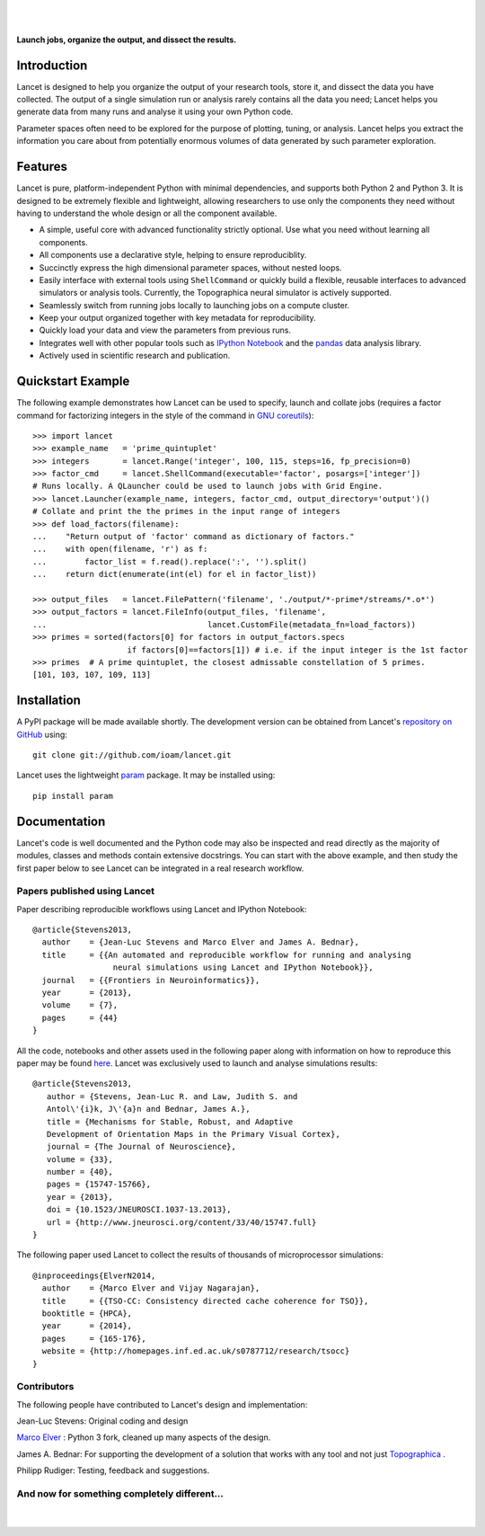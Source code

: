 .. Lancet documentation master file, created by
   sphinx-quickstart on Fri Dec  6 11:24:15 2013.
   You can adapt this file completely to your liking, but it should at least
   contain the root `toctree` directive.

.. Differences to Topographica's conf.py
   sys.path.insert(0, os.path.abspath('../external/param/'))
   html_title = 'The Topographica Neural Map Simulator'
   html_logo = 'images/topo-banner7.png'
   html_static_path = ['_static','Reference_Manual']
   html_domain_indices = True

|
|

.. figure:: _static/main_logo.png
   :align:   center

   **Launch jobs, organize the output, and dissect the results.**

Introduction
____________

Lancet is designed to help you organize the output of your research
tools, store it, and dissect the data you have collected. The output
of a single simulation run or analysis rarely contains all the data
you need; Lancet helps you generate data from many runs and analyse it
using your own Python code.

Parameter spaces often need to be explored for the purpose of
plotting, tuning, or analysis. Lancet helps you extract the
information you care about from potentially enormous volumes of data
generated by such parameter exploration.


Features
________

Lancet is pure, platform-independent Python with minimal dependencies,
and supports both Python 2 and Python 3. It is designed to be
extremely flexible and lightweight, allowing researchers to use only
the components they need without having to understand the whole design
or all the component available.

* A simple, useful core with advanced functionality strictly
  optional. Use what you need without learning all components.

* All components use a declarative style, helping to ensure
  reproduciblity.

* Succinctly express the high dimensional parameter spaces, without
  nested loops.

* Easily interface with external tools using ``ShellCommand`` or
  quickly build a flexible, reusable interfaces to advanced simulators
  or analysis tools. Currently, the Topographica neural simulator is
  actively supported.

* Seamlessly switch from running jobs locally to launching jobs on a
  compute cluster.

* Keep your output organized together with key metadata for
  reproducibility.

* Quickly load your data and view the parameters from previous runs.

* Integrates well with other popular tools such as `IPython Notebook
  <http://ipython.org/notebook>`_ and the `pandas
  <http://pandas.pydata.org>`_ data analysis library.

* Actively used in scientific research and publication.


Quickstart Example
__________________

The following example demonstrates how Lancet can be used to specify,
launch and collate jobs (requires a factor command for factorizing
integers in the style of the command in `GNU coreutils
<http://www.gnu.org/software/coreutils/manual/coreutils.html>`_): ::

   >>> import lancet
   >>> example_name   = 'prime_quintuplet'
   >>> integers       = lancet.Range('integer', 100, 115, steps=16, fp_precision=0)
   >>> factor_cmd     = lancet.ShellCommand(executable='factor', posargs=['integer'])
   # Runs locally. A QLauncher could be used to launch jobs with Grid Engine.
   >>> lancet.Launcher(example_name, integers, factor_cmd, output_directory='output')()
   # Collate and print the the primes in the input range of integers
   >>> def load_factors(filename):
   ...    "Return output of 'factor' command as dictionary of factors."
   ...    with open(filename, 'r') as f:
   ...        factor_list = f.read().replace(':', '').split()
   ...    return dict(enumerate(int(el) for el in factor_list))

   >>> output_files   = lancet.FilePattern('filename', './output/*-prime*/streams/*.o*')
   >>> output_factors = lancet.FileInfo(output_files, 'filename',
   ...                                  lancet.CustomFile(metadata_fn=load_factors))
   >>> primes = sorted(factors[0] for factors in output_factors.specs
                       if factors[0]==factors[1]) # i.e. if the input integer is the 1st factor
   >>> primes  # A prime quintuplet, the closest admissable constellation of 5 primes.
   [101, 103, 107, 109, 113]  

Installation
____________

A PyPI package will be made available shortly. The development version
can be obtained from Lancet's `repository on GitHub
<https://github.com/ioam/lancet>`_  using::

   git clone git://github.com/ioam/lancet.git

Lancet uses the lightweight `param <https://github.com/ioam/param>`_
package. It may be installed using::

   pip install param


Documentation
_____________

Lancet's code is well documented and the Python code may also be
inspected and read directly as the majority of modules, classes and
methods contain extensive docstrings. You can start with the above 
example, and then study the first paper below to see Lancet can be 
integrated in a real research workflow.

Papers published using Lancet
~~~~~~~~~~~~~~~~~~~~~~~~~~~~~

Paper describing reproducible workflows using Lancet and IPython Notebook: ::

   @article{Stevens2013,
     author    = {Jean-Luc Stevens and Marco Elver and James A. Bednar},
     title     = {{An automated and reproducible workflow for running and analysing
                    neural simulations using Lancet and IPython Notebook}},
     journal   = {{Frontiers in Neuroinformatics}},
     year      = {2013},
     volume    = {7},
     pages     = {44}
   }

All the code, notebooks and other assets used in the following paper along with
information on how to reproduce this paper may be found  `here <https://github.com/ioam/topographica/tree/master/models/stevens.jn13>`_.
Lancet was exclusively used to launch and analyse simulations results: ::

   @article{Stevens2013,
      author = {Stevens, Jean-Luc R. and Law, Judith S. and
      Antol\'{i}k, J\'{a}n and Bednar, James A.},
      title = {Mechanisms for Stable, Robust, and Adaptive
      Development of Orientation Maps in the Primary Visual Cortex},
      journal = {The Journal of Neuroscience},
      volume = {33}, 
      number = {40}, 
      pages = {15747-15766}, 
      year = {2013}, 
      doi = {10.1523/JNEUROSCI.1037-13.2013}, 
      url = {http://www.jneurosci.org/content/33/40/15747.full}
   }

The following paper used Lancet to collect the results of thousands of microprocessor simulations::

   @inproceedings{ElverN2014,
     author    = {Marco Elver and Vijay Nagarajan},
     title     = {{TSO-CC: Consistency directed cache coherence for TSO}},
     booktitle = {HPCA},
     year      = {2014},
     pages     = {165-176},
     website = {http://homepages.inf.ed.ac.uk/s0787712/research/tsocc}
   }


Contributors
~~~~~~~~~~~~

The following people have contributed to Lancet's design and
implementation:

Jean-Luc Stevens: Original coding and design

`Marco Elver <https://github.com/melver/lancet>`_ : Python 3 fork,
cleaned up many aspects of the design.

James A. Bednar: For supporting the development of a solution that
works with any tool and not just `Topographica
<http://www.topographica.org>`_ .

Philipp Rudiger: Testing, feedback and suggestions.

And now for something completely different...
~~~~~~~~~~~~~~~~~~~~~~~~~~~~~~~~~~~~~~~~~~~~~

|
.. figure:: _static/pythons.svg
   :align: center
   :scale: 100 %

.. Contents:

  .. toctree::
     :maxdepth: 2

.. Indices and tables

  * :ref:`genindex`
  * :ref:`modindex`
  * :ref:`search`
